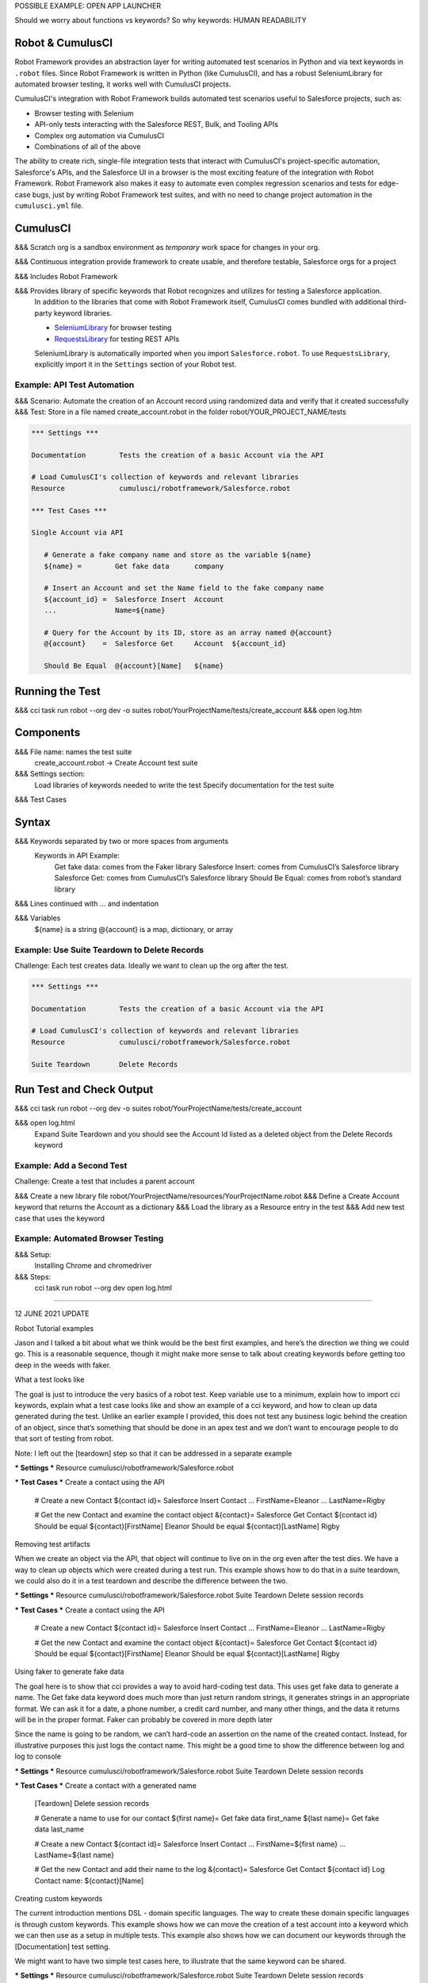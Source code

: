 POSSIBLE EXAMPLE: OPEN APP LAUNCHER


Should we worry about functions vs keywords? So why keywords: HUMAN READABILITY



Robot & CumulusCI
-----------------

Robot Framework provides an abstraction layer for writing automated test scenarios in Python and via text keywords in ``.robot`` files. Since Robot Framework is written in Python (like CumulusCI), and has a robust SeleniumLibrary for automated browser testing, it works well with CumulusCI projects.
 
CumulusCI's integration with Robot Framework builds automated test scenarios useful to Salesforce projects, such as:
 
* Browser testing with Selenium
* API-only tests interacting with the Salesforce REST, Bulk, and Tooling APIs
* Complex org automation via CumulusCI
* Combinations of all of the above
 
The ability to create rich, single-file integration tests that interact with CumulusCI's project-specific automation, Salesforce's APIs, and the Salesforce UI in a browser is the most exciting feature of the integration with Robot Framework. Robot Framework also makes it easy to automate even complex regression scenarios and tests for edge-case bugs, just by writing Robot Framework test suites, and with no need to change project automation in the ``cumulusci.yml`` file.



CumulusCI
---------

&&& Scratch org is a sandbox environment as *temporary* work space for changes in your org.

&&& Continuous integration provide framework to create usable, and therefore testable, Salesforce orgs for a project

&&& Includes Robot Framework

&&& Provides library of specific keywords that Robot recognizes and utilizes for testing a Salesforce application.
   In addition to the libraries that come with Robot Framework itself, CumulusCI comes bundled with additional third-party keyword libraries.
   
   * `SeleniumLibrary <http://robotframework.org/SeleniumLibrary/SeleniumLibrary.html>`_ for browser testing
   * `RequestsLibrary <https://marketsquare.github.io/robotframework-requests/doc/RequestsLibrary.html>`_  for testing REST APIs
   
   SeleniumLibrary is automatically imported when you import ``Salesforce.robot``. To use ``RequestsLibrary``, explicitly import it in the ``Settings`` section of your Robot test.




Example: API Test Automation
============================

&&& Scenario: Automate the creation of an Account record using randomized data and verify that it created successfully
&&& Test: Store in a file named create_account.robot in the folder robot/YOUR_PROJECT_NAME/tests


.. code-block:: robotframework

   *** Settings ***

   Documentation        Tests the creation of a basic Account via the API

   # Load CumulusCI's collection of keywords and relevant libraries
   Resource             cumulusci/robotframework/Salesforce.robot

   *** Test Cases ***

   Single Account via API

      # Generate a fake company name and store as the variable ${name}
      ${name} =        Get fake data      company
   
      # Insert an Account and set the Name field to the fake company name
      ${account_id} =  Salesforce Insert  Account
      ...              Name=${name}

      # Query for the Account by its ID, store as an array named @{account}
      @{account}    =  Salesforce Get     Account  ${account_id}

      Should Be Equal  @{account}[Name]   ${name}


Running the Test
----------------

&&& cci task run robot --org dev -o suites robot/YourProjectName/tests/create_account
&&& open log.htm


Components
----------

&&& File name: names the test suite
   create_account.robot → Create Account test suite

&&& Settings section:
   Load libraries of keywords needed to write the test
   Specify documentation for the test suite

&&& Test Cases



Syntax
------

&&& Keywords separated by two or more spaces from arguments
   Keywords in API Example:
      Get fake data: comes from the Faker library
      Salesforce Insert: comes from CumulusCI’s Salesforce library
      Salesforce Get: comes from CumulusCI’s Salesforce library
      Should Be Equal: comes from robot’s standard library

&&& Lines continued with ... and indentation

&&& Variables
   ${name} is a string
   @{account} is a map, dictionary, or array



Example: Use Suite Teardown to Delete Records
=============================================

Challenge: Each test creates data. Ideally we want to clean up the org after the test.

.. code-block:: robotframework

   *** Settings ***

   Documentation        Tests the creation of a basic Account via the API

   # Load CumulusCI's collection of keywords and relevant libraries
   Resource             cumulusci/robotframework/Salesforce.robot

   Suite Teardown       Delete Records

Run Test and Check Output
-------------------------

&&& cci task run robot --org dev -o suites robot/YourProjectName/tests/create_account

&&& open log.html
   Expand Suite Teardown and you should see the Account Id listed as a deleted object from the Delete Records keyword


Example: Add a Second Test
==========================

Challenge: Create a test that includes a parent account

&&& Create a new library file robot/YourProjectName/resources/YourProjectName.robot
&&& Define a Create Account keyword that returns the Account as a dictionary
&&& Load the library as a Resource entry in the test
&&& Add new test case that uses the keyword



Example: Automated Browser Testing
==================================

&&& Setup:
   Installing Chrome and chromedriver

&&& Steps:
   cci task run robot --org dev
   open log.html







=================================================

12 JUNE 2021 UPDATE

Robot Tutorial examples

Jason and I talked a bit about what we think would be the best first examples, and here’s the direction we thing we could go. This is a reasonable sequence, though it might make more sense to talk about creating keywords before getting too deep in the weeds with faker. 

What a test looks like

The goal is just to introduce the very basics of a robot test. Keep variable use to a minimum, explain how to import cci keywords, explain what a test case looks like and show an example of a cci keyword, and how to clean up data generated during the test. Unlike an earlier example I provided, this does not test any business logic behind the creation of an object, since that’s something that should be done in an apex test and we don’t want to encourage people to do that sort of testing from robot.

Note: I left out the [teardown] step so that it can be addressed in a separate example

*** Settings ***
Resource        cumulusci/robotframework/Salesforce.robot

*** Test Cases ***
Create a contact using the API

    # Create a new Contact
    ${contact id}=   Salesforce Insert  Contact
    ...  FirstName=Eleanor
    ...  LastName=Rigby

    # Get the new Contact and examine the contact object
    &{contact}=      Salesforce Get  Contact  ${contact id}
    Should be equal  ${contact}[FirstName]    Eleanor
    Should be equal  ${contact}[LastName]     Rigby



Removing test artifacts

When we create an object via the API, that object will continue to live on in the org even after the test dies. We have a way to clean up objects which were created during a test run. This example shows how to do that in a suite teardown, we could also do it in a test teardown and describe the difference between the two.


*** Settings ***
Resource        cumulusci/robotframework/Salesforce.robot
Suite Teardown  Delete session records

*** Test Cases ***
Create a contact using the API

    # Create a new Contact
    ${contact id}=   Salesforce Insert  Contact
    ...  FirstName=Eleanor
    ...  LastName=Rigby

    # Get the new Contact and examine the contact object
    &{contact}=      Salesforce Get  Contact  ${contact id}
    Should be equal  ${contact}[FirstName]    Eleanor
    Should be equal  ${contact}[LastName]     Rigby



Using faker to generate fake data

The goal here is to show that cci provides a way to avoid hard-coding test data. This uses get fake data to generate a name. The Get fake data keyword does much more than just return random strings, it generates strings in an appropriate format. We can ask it for a date, a phone number, a credit card number, and many other things, and the data it returns will be in the proper format. Faker can probably be covered in more depth later

Since the name is going to be random,  we can’t hard-code an assertion on the name of the created contact. Instead, for illustrative purposes this just logs the contact name. This might be a good time to show the difference between log and log to console


*** Settings ***
Resource        cumulusci/robotframework/Salesforce.robot
Suite Teardown  Delete session records

*** Test Cases ***
Create a contact with a generated name
    [Teardown]       Delete session records
    
    # Generate a name to use for our contact
    ${first name}=   Get fake data  first_name
    ${last name}=    Get fake data  last_name

    # Create a new Contact
    ${contact id}=   Salesforce Insert  Contact
    ...  FirstName=${first name}
    ...  LastName=${last name}

    # Get the new Contact and add their name to the log
    &{contact}=      Salesforce Get  Contact  ${contact id}
    Log  Contact name: ${contact}[Name]

Creating custom keywords

The current introduction mentions DSL - domain specific languages. The way to create these domain specific languages is through custom keywords. This example shows how we can move the creation of a test account into a keyword which we can then use as a setup in multiple tests. This example also shows how we can document our keywords through the [Documentation] test setting.

We might want to have two simple test cases here, to illustrate that the same keyword can be shared. 

*** Settings ***
Resource        cumulusci/robotframework/Salesforce.robot
Suite Teardown  Delete session records

*** Test Cases ***
Example of using a custom keyword in a setup step
    [Setup]      Create a test contact

    # Get the new Contact and add their name to the log
    &{contact}=      Salesforce Get  Contact  ${contact id}
    Log  Contact name: ${contact}[Name]

*** Keywords ***
Create a test contact
    [Documentation]  Create a temporary contact and return contact object
    [Return]         ${contact}

    # Generate a name to use for our contact
    ${first name}=   Get fake data  first_name
    ${last name}=    Get fake data  last_name

    # Create a new Contact
    ${contact id}=   Salesforce Insert  Contact
    ...  FirstName=${first name}
    ...  LastName=${last name}

    # Fetch the contact object to be returned
    &{contact} = Salesforce Get Contact ${contact_id}



This might be a good place to dive into the different characters used for variables ($, &, and a few others)

Using a resource file

Now that we have shown how to create a keyword that is reusable within a test file, we can show how to build up a body of custom keywords that can be shared project-wide

The first step is to create a new file in robot/<project>/resources/<project>.robot (any name will do, this is the convention our teams use). We’ll move the keywords section to this file, but this file also has to import Salesforce.robot since that is where the faker stuff is defined

In other words (and perhaps this is an important point to make): a resource file is just like a normal test suite file, except there are no tests.  


*** Settings ***
Resource        cumulusci/robotframework/Salesforce.robot

*** Keywords ***
Create a test contact
    [Documentation]  Create a temporary contact and return the id
    [Return]         ${contact id}

    # Generate a name to use for our contact
    ${first name}=   Get fake data  first_name
    ${last name}=    Get fake data  last_name

    # Create a new Contact
    ${contact id}=   Salesforce Insert  Contact
    ...  FirstName=${first name}
    ...  LastName=${last name}



The next step is to remove the keywords section from the test file and add in an import statement


*** Settings ***
Resource        cumulusci/robotframework/Salesforce.robot
Resource        yourprojectname/resources/yourprojectname.robot

Suite Teardown  Delete session records

*** Test Cases ***
Example of using a custom keyword in a setup step
    [Setup]      Create a test contact

    # Get the new Contact and add their name to the log
    &{contact}=      Salesforce Get  Contact  ${contact id}
    Log  Contact name: ${contact}[Name]


First browser test example

Now that we know how to create objects using the API, we can dive into how to use those objects in a browser test. As a first example we just want to show how to open the browser and take a screenshot, since screenshots are important for debugging failures.

This shows the absolute minimum in order to do that. It might be too simplistic, but I’ll leave this here as a foundational step. The most important thing to take away from this is that Open test browser comes from the Salesforce.robot file and it does much more than just open the browser. In addition to opening the browser, it logs the user into their org. It also will use the browser defined by the ${BROWSER} variable rather than the test having to declare what browser is to be used. ${BROWSER} defaults to “chrome” but it can be set to “firefox”. 

This might be a good place to point out that variables can be set in cumulusci.yml, or on the command line. For example, to run the test using firefox you could use cci task run robot -o vars BROWSER:firefox ... 

*** Settings ***
Resource        cumulusci/robotframework/Salesforce.robot

*** Test Cases ***
Open the browser to our org
    Open test browser
    Capture page screenshot
    Close browser

A better browser example

While the previous example shows how to open and close a browser, it doesn’t show the preferred way to do so. Typically one would open the browser in a suite setup, and close it in a suite teardown. We showed in the previous API tests the importance of deleting test assets created during the test run with Delete session records, but we also have a keyword that does that and also closes the browser.

*** Settings ***
Resource        cumulusci/robotframework/Salesforce.robot

Suite Setup     Open test browser
Suite Teardown  Delete records and close browser

*** Test Cases ***
Take screenshot of landing page
    Capture page screenshot

Combining the API and browser tests

At some point we want to illustrate how the API keywords and the browser keywords can be used together. This example shows how we can build on the previous tests to create a contact, then open up the browser and see that the contact appears in a list of contacts.

This might also be a good time to re-emphasize that the fake names are random. If the user runs this test twice, the screenshot should show different contact names each time.


*** Settings ***
Resource        cumulusci/robotframework/Salesforce.robot

Suite Setup     Open test browser
Suite Teardown  Delete records and close browser

*** Test Cases ***
Take screenshot of list of contacts
    [Setup]  Create a test contact

    Go to object home  Contact
    Capture page screenshot

*** Keywords ***
Create a test contact
    [Documentation]  Create a temporary contact and return the id
    [Return]         ${contact id}

    # Generate a name to use for our contact
    ${first name}=   Get fake data  first_name
    ${last name}=    Get fake data  last_name

    # Create a new Contact
    ${contact id}=   Salesforce Insert  Contact
    ...  FirstName=${first name}
    ...  LastName=${last name}

Example of the “Run Keywords” keyword

At some point in the discussion of setups and teardowns it might be good to mention how they are designed to call a single keyword, but there is a keyword (Run keywords (http://robotframework.org/robotframework/latest/libraries/BuiltIn.html#Run%20Keywords)) that itself can run other keywords. This makes it extremely easy to call multiple keywords in a single setup or teardown (or anywhere else). 

This example doesn’t necessarily have to follow the previous example, it could be used anywhere after first talking about setups and teardowns. It’s important to emphasize that there must be two or more spaces after “AND”, and that “AND” must be capitalized. 

This also illustrates how using the “...” notation can be used to make the code more readable.


*** Settings ***
Suite Setup     Run keywords
...             Open test browser
...             AND  create a test contact

